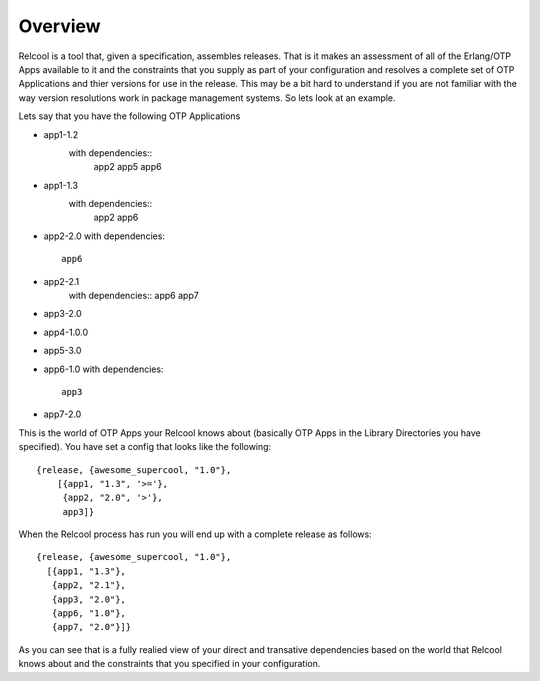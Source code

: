 Overview
========

Relcool is a tool that, given a specification, assembles
releases. That is it makes an assessment of all of the Erlang/OTP Apps
available to it and the constraints that you supply as part of your
configuration and resolves a complete set of OTP Applications and
thier versions for use in the release. This may be a bit hard to
understand if you are not familiar with the way version resolutions
work in package management systems. So lets look at an example.

Lets say that you have the following OTP Applications

* app1-1.2
   with dependencies::
     app2
     app5
     app6
* app1-1.3
   with dependencies::
     app2
     app6
* app2-2.0
  with dependencies::
    app6
* app2-2.1
    with dependencies::
    app6
    app7
* app3-2.0
* app4-1.0.0
* app5-3.0
* app6-1.0
  with dependencies::
   app3
* app7-2.0

This is the world of OTP Apps your Relcool knows about (basically OTP
Apps in the Library Directories you have specified). You have set a
config that looks like the following::

    {release, {awesome_supercool, "1.0"},
        [{app1, "1.3", '>='},
         {app2, "2.0", '>'},
         app3]}

When the Relcool process has run you will end up with a complete release as follows::

    {release, {awesome_supercool, "1.0"},
      [{app1, "1.3"},
       {app2, "2.1"},
       {app3, "2.0"},
       {app6, "1.0"},
       {app7, "2.0"}]}

As you can see that is a fully realied view of your direct and
transative dependencies based on the world that Relcool knows about
and the constraints that you specified in your configuration.
